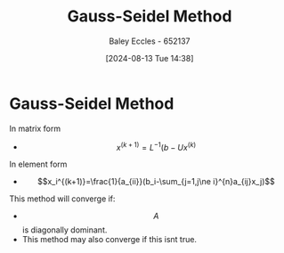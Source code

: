 :PROPERTIES:
:ID:       469846e6-9225-45b4-990a-9d614c9f50f9
:END:
#+title: Gauss-Seidel Method
#+date: [2024-08-13 Tue 14:38]
#+AUTHOR: Baley Eccles - 652137
#+STARTUP: latexpreview

* Gauss-Seidel Method
In matrix form
- \[x^{(k+1)}=L^{-1}(b-Ux^{(k)}\]
In element form
- \[x_i^{(k+1)}=\frac{1}{a_{ii}}(b_i-\sum_{j=1,j\ne i}^{n}a_{ij}x_j)\]
This method will converge if:
- \[A\] is diagonally dominant.
- This method may also converge if this isnt true.

